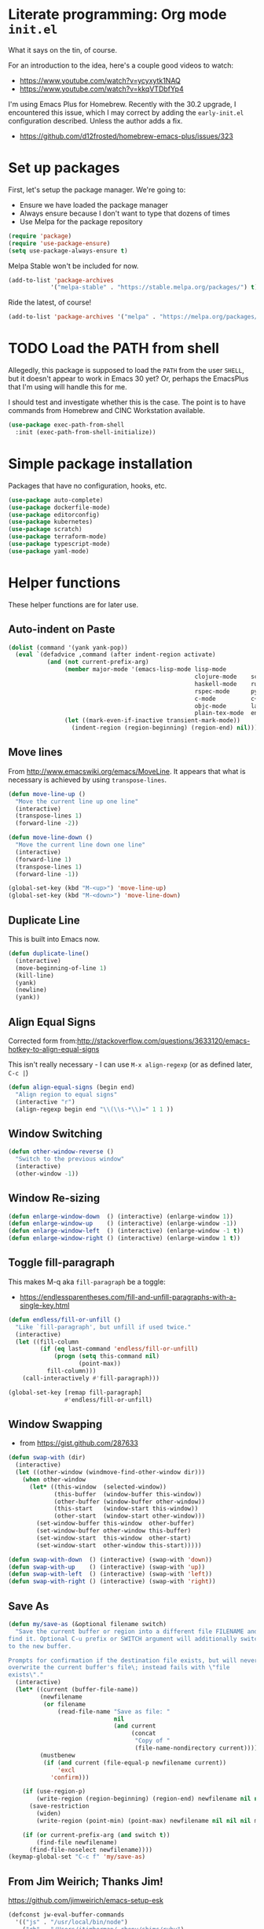 #+property: header-args :tangle "init.el"
#+startup: content indent
#+author: Joshua Timberman <opensource@housepub.org>

* Literate programming: Org mode =init.el=

What it says on the tin, of course.

For an introduction to the idea, here's a couple good videos to watch:

- https://www.youtube.com/watch?v=ycyxytk1NAQ
- https://www.youtube.com/watch?v=kkqVTDbfYp4

I'm using Emacs Plus for Homebrew. Recently with the 30.2 upgrade, I encountered this issue, which I may correct by adding the =early-init.el= configuration described. Unless the author adds a fix.

- https://github.com/d12frosted/homebrew-emacs-plus/issues/323
* Set up packages

First, let's setup the package manager. We're going to:

- Ensure we have loaded the package manager
- Always ensure because I don't want to type that dozens of times
- Use Melpa for the package repository

#+begin_src emacs-lisp
(require 'package)
(require 'use-package-ensure)
(setq use-package-always-ensure t)
#+end_src

Melpa Stable won't be included for now.

#+begin_src emacs-lisp :tangle no
(add-to-list 'package-archives
            '("melpa-stable" . "https://stable.melpa.org/packages/") t)
#+end_src

Ride the latest, of course!

#+begin_src emacs-lisp
(add-to-list 'package-archives '("melpa" . "https://melpa.org/packages/") t)
#+end_src

* TODO Load the PATH from shell

Allegedly, this package is supposed to load the =PATH= from the user =SHELL=, but it doesn't appear to work in Emacs 30 yet? Or, perhaps the EmacsPlus that I'm using will handle this for me.

I should test and investigate whether this is the case. The point is to have commands from Homebrew and CINC Workstation available.

#+begin_src emacs-lisp :tangle no
(use-package exec-path-from-shell
  :init (exec-path-from-shell-initialize))
#+end_src

* Simple package installation

Packages that have no configuration, hooks, etc.

#+begin_src emacs-lisp
(use-package auto-complete)
(use-package dockerfile-mode)
(use-package editorconfig)
(use-package kubernetes)
(use-package scratch)
(use-package terraform-mode)
(use-package typescript-mode)
(use-package yaml-mode)
#+end_src

* Helper functions

These helper functions are for later use.
** Auto-indent on Paste

#+begin_src emacs-lisp
(dolist (command '(yank yank-pop))
  (eval `(defadvice ,command (after indent-region activate)
           (and (not current-prefix-arg)
                (member major-mode '(emacs-lisp-mode lisp-mode
                                                     clojure-mode    scheme-mode
                                                     haskell-mode    ruby-mode
                                                     rspec-mode      python-mode
                                                     c-mode          c++-mode
                                                     objc-mode       latex-mode
                                                     plain-tex-mode  enh-ruby-mode))
                (let ((mark-even-if-inactive transient-mark-mode))
                  (indent-region (region-beginning) (region-end) nil))))))
#+end_src

** Move lines

From http://www.emacswiki.org/emacs/MoveLine. It appears that what is necessary is achieved by using =transpose-lines=.

#+begin_src emacs-lisp
(defun move-line-up ()
  "Move the current line up one line"
  (interactive)
  (transpose-lines 1)
  (forward-line -2))

(defun move-line-down ()
  "Move the current line down one line"
  (interactive)
  (forward-line 1)
  (transpose-lines 1)
  (forward-line -1))

(global-set-key (kbd "M-<up>") 'move-line-up)
(global-set-key (kbd "M-<down>") 'move-line-down)
#+end_src

** Duplicate Line

This is built into Emacs now.

#+begin_src emacs-lisp :tangle no
(defun duplicate-line()
  (interactive)
  (move-beginning-of-line 1)
  (kill-line)
  (yank)
  (newline)
  (yank))
#+end_src

** Align Equal Signs

Corrected form from:http://stackoverflow.com/questions/3633120/emacs-hotkey-to-align-equal-signs

This isn't really necessary - I can use =M-x align-regexp= (or as defined later, =C-c |=)

#+begin_src emacs-lisp :tangle no
(defun align-equal-signs (begin end)
  "Align region to equal signs"
  (interactive "r")
  (align-regexp begin end "\\(\\s-*\\)=" 1 1 ))
#+end_src

** Window Switching

#+begin_src emacs-lisp :tangle no
(defun other-window-reverse ()
  "Switch to the previous window"
  (interactive)
  (other-window -1))
#+end_src

** Window Re-sizing

#+begin_src emacs-lisp :tangle no
(defun enlarge-window-down  () (interactive) (enlarge-window 1))
(defun enlarge-window-up    () (interactive) (enlarge-window -1))
(defun enlarge-window-left  () (interactive) (enlarge-window -1 t))
(defun enlarge-window-right () (interactive) (enlarge-window 1 t))
#+end_src

** Toggle fill-paragraph

This makes M-q aka =fill-paragraph= be a toggle:

- https://endlessparentheses.com/fill-and-unfill-paragraphs-with-a-single-key.html

#+begin_src emacs-lisp
(defun endless/fill-or-unfill ()
  "Like `fill-paragraph', but unfill if used twice."
  (interactive)
  (let ((fill-column
         (if (eq last-command 'endless/fill-or-unfill)
             (progn (setq this-command nil)
                    (point-max))
           fill-column)))
    (call-interactively #'fill-paragraph)))

(global-set-key [remap fill-paragraph]
                #'endless/fill-or-unfill)
#+end_src

** Window Swapping

- from https://gist.github.com/287633

#+begin_src emacs-lisp :tangle no
(defun swap-with (dir)
  (interactive)
  (let ((other-window (windmove-find-other-window dir)))
    (when other-window
      (let* ((this-window  (selected-window))
             (this-buffer  (window-buffer this-window))
             (other-buffer (window-buffer other-window))
             (this-start   (window-start this-window))
             (other-start  (window-start other-window)))
        (set-window-buffer this-window  other-buffer)
        (set-window-buffer other-window this-buffer)
        (set-window-start  this-window  other-start)
        (set-window-start  other-window this-start)))))

(defun swap-with-down  () (interactive) (swap-with 'down))
(defun swap-with-up    () (interactive) (swap-with 'up))
(defun swap-with-left  () (interactive) (swap-with 'left))
(defun swap-with-right () (interactive) (swap-with 'right))
#+end_src

** Save As

#+begin_src emacs-lisp
(defun my/save-as (&optional filename switch)
  "Save the current buffer or region into a different file FILENAME and
find it. Optional C-u prefix or SWITCH argument will additionally switch
to the new buffer.

Prompts for confirmation if the destination file exists, but will never
overwrite the current buffer's file\; instead fails with \"file
exists\"."
  (interactive)
  (let* ((current (buffer-file-name))
         (newfilename
          (or filename
              (read-file-name "Save as file: "
                              nil
                              (and current
                                   (concat
                                    "Copy of "
                                    (file-name-nondirectory current))))))
         (mustbenew
          (if (and current (file-equal-p newfilename current))
              'excl
            'confirm)))

    (if (use-region-p)
        (write-region (region-beginning) (region-end) newfilename nil nil nil mustbenew)
      (save-restriction
        (widen)
        (write-region (point-min) (point-max) newfilename nil nil nil mustbenew)))

    (if (or current-prefix-arg (and switch t))
        (find-file newfilename)
      (find-file-noselect newfilename))))
(keymap-global-set "C-c f" 'my/save-as)
#+end_src

** From Jim Weirich; Thanks Jim!

https://github.com/jimweirich/emacs-setup-esk

#+begin_src emacs-lisp :tangle no
(defconst jw-eval-buffer-commands
  '(("js" . "/usr/local/bin/node")
    ("rb" . "/Users/jtimberman/.rbenv/shims/ruby")
    ("coffee" . "/usr/local/bin/coffee")
    ("clj" . "/Users/jim/local/bin/clojure")))

(defconst jw-eval-buffer-name "*EVALBUFFER*")

(defun jw-eval-buffer ()
  "Evaluate the current buffer and display the result in a buffer."
  (interactive)
  (save-buffer)
  (let* ((file-name (buffer-file-name (current-buffer)))
         (file-extension (file-name-extension file-name))
         (buffer-eval-command-pair (assoc file-extension jw-eval-buffer-commands)))
    (if buffer-eval-command-pair
        (let ((command (concat (cdr buffer-eval-command-pair) " " file-name)))
          (shell-command-on-region (point-min) (point-max) command jw-eval-buffer-name nil)
          (pop-to-buffer jw-eval-buffer-name)
          (other-window 1)
          (jw-eval-buffer-pretty-up-errors jw-eval-buffer-name)
          (message ".."))
      (message "Unknown buffer type"))))

(defun jw-eval-buffer-pretty-up-errors (buffer)
  "Fix up the buffer to highlight the error message (if it contains one)."
  (save-excursion
    (set-buffer buffer)
    (goto-char (point-min))
    (let ((pos (search-forward-regexp "\\.rb:[0-9]+:\\(in.+:\\)? +" (point-max) t)))
      (if pos (progn
                (goto-char pos)
                (insert-string "\n\n")
                (end-of-line)
                (insert-string "\n"))))))

(defun jw-clear-eval-buffer ()
  (interactive)
  (save-excursion
    (set-buffer jw-eval-buffer-name)
    (kill-region (point-min) (point-max))))

(defun jw-eval-or-clear-buffer (n)
  (interactive "P")
  (cond ((null n) (jw-eval-buffer))
        (t (jw-clear-eval-buffer)))  )
#+end_src

* Keybindings

Define keybindings by default that are not associated with any specific modes, modules, or packages. Customizations and bindings for such will be wherever those are installed.

Some keybindings here are for functions defined within this configuration, however!

** TODO AutoIndentation

This works in =org-mode=, but I think it's probably annoying when doing a "-" (dash) list. Look into removing this hook for =org-mode=, perhaps?

http://www.emacswiki.org/emacs/AutoIndentation works in most modes

#+begin_src emacs-lisp :tangle no
(define-key global-map (kbd "RET") 'newline-and-indent)
#+end_src

** macOS modifiers

Let's not make assumptions on macOS about modifier keys, since different versions get built and promoted in the community regularly and I may try something that doesn't behave as expected out of the box, so to speak.

#+begin_src emacs-lisp
(when (eq system-type 'darwin)
  (setq
   mac-command-modifier 'super
   mac-option-modifier 'meta
   mac-control-modifier 'control
   mac-function-modifier 'hyper))
#+end_src

** General keybindings

#+begin_src emacs-lisp
(keymap-global-set "C-c C-c M-x" 'execute-extended-command)
(keymap-global-set "C-x C-k" 'kill-buffer)
(keymap-global-set "C-M-=" 'align-equal-signs)
(keymap-global-set "C-M-h" 'backward-kill-word)
(keymap-global-set "C-c u" 'move-line-up)
(keymap-global-set "C-c d" 'move-line-down)
(keymap-global-set "C-c C-j" 'join-line)
(keymap-global-set "C-c w" 'delete-trailing-whitespace)
(keymap-global-set "C-c t" 'insert-time-string)
(keymap-global-set "C-c F" 'find-grep-dired)
(keymap-global-set "C-c r" 'revert-buffer)
(keymap-global-set "C-c |" 'align-regexp)
#+end_src

** macOS movement

Command-up, down, left, and right behave like other parts of macOS

Page up and page down work like we expect. Why is up down and down up? Because macOS.

Several of these are configured as expected in EmacsPlus. However as described above I may not be using that, so let's have common keybindings on macOS Emacsen "just work," eh?

#+begin_src emacs-lisp
(keymap-global-set "s-<up>" 'beginning-of-buffer)
(keymap-global-set "s-<down>" 'end-of-buffer)
(keymap-global-set "s-<left>" 'beginning-of-line)
(keymap-global-set "s-<right>" 'end-of-line)

(keymap-global-set "H-<up>" 'scroll-down)
(keymap-global-set "H-<down>" 'scroll-up)

(keymap-global-set "s-a" 'mark-whole-buffer)
(keymap-global-set "s-v" 'yank)
(keymap-global-set "s-c" 'kill-ring-save)
(keymap-global-set "s-s" 'save-buffer)
(keymap-global-set "s-l" 'goto-line)
(keymap-global-set "s-w" 'delete-frame)
(keymap-global-set "s-n" 'make-frame)
(keymap-global-set "s-z" 'undo)
#+end_src

* Time Management
** Insert time string
2025-07-08
Kevin Rodgers has this delightful bit to insert an ISO time string posted to the GNU Emacs mailing list in 2010.

https://lists.gnu.org/archive/html/help-gnu-emacs/2010-02/msg00575.html

#+begin_src emacs-lisp
;; Copyright © 2010 Kevin Rodgers

;; Author: Kevin Rodgers <kevin.d.rodgers@gmail.com>
;; Created: 25 February 2010
;; Version: $Revision: 1.5 $
;; Keywords: time, date, convenience
;; RCS $Id: insert-time-string.el,v 1.5 2010/02/26 07:46:35 kevin Exp $

;; This program is free software: you can redistribute it and/or modify
;; it under the terms of the GNU General Public License as published by
;; the Free Software Foundation, either version 3 of the License, or
;; (at your option) any later version.
;;
;; This program is distributed in the hope that it will be useful,
;; but WITHOUT ANY WARRANTY; without even the implied warranty of
;; MERCHANTABILITY or FITNESS FOR A PARTICULAR PURPOSE.  See the
;; GNU General Public License for more details.
;;
;; You should have received a copy of the GNU General Public License
;; along with this program.  If not, see <http://www.gnu.org/licenses/>.

;;; Commentary:

;; Usage:
;; M-x insert-time-string
;; C-u M-x insert-time-string

;; Customizations:

;; Key binding: (global-set-key (kbd "C-c t") 'insert-time-string)

;; Date/Time format:
;;  (setq insert-time-string-format-alist
;;       (cons '("pseudo-iso" . "%Y-%m-%d %T") insert-time-string-format-alist))

;; Voilà!
;; C-c t pseudo-iso RET

;; If that's too much typing:
;; (setq insert-time-string-default-format "pseudo-iso")
;; C-c t RET

;;; Code:

(defvar insert-time-string-format-alist
  '(("iso-8601-date" . "%Y-%m-%d")
    ("iso-8601-time" . "%T%z")
    ("iso-8601" . "%Y-%m-%dT%T%z")
    ("locale-date" . "%x")
    ("locale-time" . "%X")
    ("locale" . "%c")
    ("locale-alternative-date" . "%Ex")
    ("locale-alternative-time" . "%EX")
    ("locale-alternative" . "%Ec"))
  "Alist of (NAME . FORMAT-STRING) elements.
See `format-time-string' for FORMAT-STRING.")

(defvar insert-time-string-default-format "locale")

(defun insert-time-string (format-string &optional time universal)
  "Insert the current time at point, according to FORMAT-STRING.
By default, insert the local time; with a prefix arg, insert the Universal Time.
See `format-time-string' for FORMAT-STRING, TIME, and UNIVERSAL arguments."
  (interactive
   (list (cdr (assoc (completing-read (format "Format (%s): "
					                                    insert-time-string-default-format)
				                              insert-time-string-format-alist
				                              nil t nil nil
				                              insert-time-string-default-format)
		                 insert-time-string-format-alist))
	       (current-time)
	       current-prefix-arg))
  (insert (format-time-string format-string time universal)))
#+end_src

#+begin_src emacs-lisp
(setq insert-time-string-default-format "iso-8601-date")
#+end_src
** =tzc= - timezone converter

[[https://github.com/md-arif-shaikh/tzc][tzc]] is a tool that provides an enhanced world clock =tzc-world-clock= and facilitates time conversions between timezones, for example =tzc-convert-time= and =tzc-convert-current-time=. It accounts for summertime aka daylight savings time changes. The timezones are selected from the list in =tzc-time-zones=.

#+begin_src emacs-lisp
(setq world-clock-list
      ;; Note the non-breaking spaces "NO-BREAK SPACE Unicode: U+00A0" in the
      ;; labels; normal spaces mess up tzc-world-clock's alignment.
      '(("US/Pacific" "Los Angeles")
        ("US/Mountain" "Denver")
        ("Canada/Eastern" "Quebec")
        ("America/New_York" "New York")
        ("Etc/UTC" "UTC")
        ("Europe/London" "London")
        ("Europe/Kyiv" "Kyiv")
        ("Asia/Kolkata" "New Delhi")
        ("Asia/Taipei" "Taiwan")
        ("Australia/Brisbane" "Brisbane")))
(use-package tzc
  :ensure t
  :custom
  (tzc-favourite-time-zones-alist world-clock-list))
#+end_src

* Modules and Languages
** smartparens

parinfer is deprecated. There's a rust implementation but it doesn't support Windows, requires curl, and doesn't sound very Emacs-y.

Maybe not paredit? https://andreyor.st/posts/2021-09-30-why-is-paredit-is-so-un-emacsy/

#+begin_src emacs-lisp
(use-package smartparens
  :hook (prog-mode
         text-mode
         markdown-mode
         enh-ruby-mode
         emacs-lisp-mode
         org-mode)
  :config (require 'smartparens-config))
#+end_src

** Dired

When we're in =dired-mode=, let's not have the point or line numbers.

#+begin_src emacs-lisp
(defun jt/dired-hider ()
  (setq cursor-type nil)
  (line-number-mode 0))

(add-hook 'dired-mode-hook 'jt/dired-hider)
#+end_src

#+begin_src emacs-lisp
  (use-package diff-hl
    :after magit
    :hook
    (dired-mode-hook . diff-hl-dired-mode)
    (magit-post-refresh-hook . diff-hl-magit-post-refresh))
#+end_src

*** Dired preview

When moving the point over a file or directory in =dired-mode=, popup a brief preview of the contents.

#+begin_src emacs-lisp
(use-package dired-preview
  :hook (after-init . dired-preview-global-mode)
  :config (setq dired-preview-delay 2))
#+end_src

*** Dired sidebar

Install all the icons support for dired-mode.

https://github.com/jojojames/dired-sidebar

#+begin_src emacs-lisp
(use-package all-the-icons-dired)

(use-package all-the-icons
  :hook (dired-mode-hook . all-the-icons-dired-mode))
#+end_src

Remember to run this after init - it prompts/downloads every time so we don't tangle.

#+begin_src emacs-lisp :tangle no
(all-the-icons-install-fonts)
#+end_src

#+begin_src emacs-lisp
(use-package dired-sidebar
  :bind ("s-," . dired-sidebar-toggle-sidebar)
  :commands (dired-sidebar-toggle-sidebar)
  :config
  (setq dired-sidebar-theme 'icons)
  :hook (dired-sidebar-mode . jt/dired-hider))
#+end_src

** Lisp

Emacs lisp and friends want paredit mode.

#+begin_src emacs-lisp
(use-package paredit)

(autoload 'enable-paredit-mode "paredit"
  "Turn on pseudo-structural editing of Lisp code."
  t)
(add-hook 'emacs-lisp-mode-hook       'enable-paredit-mode)
(add-hook 'lisp-mode-hook             'enable-paredit-mode)
(add-hook 'lisp-interaction-mode-hook 'enable-paredit-mode)
(add-hook 'scheme-mode-hook           'enable-paredit-mode)
#+end_src

** JSON
#+begin_src emacs-lisp
(use-package json-mode
  :defer t)

(use-package json-reformat
  :config
  (setq json-reformat:indent-width 2))

(setq auto-mode-alist (cons '("\\.json" . json-mode) auto-mode-alist))
#+end_src

** Markdown

#+begin_src emacs-lisp
(use-package markdown-mode
  :mode (("\\.md" . gfm-mode)
         ("\\.mkd" . gfm-mode)
         ("\\.markdown" . gfm-mode))
  :hook (gfm-mode . visual-line-mode))
#+end_src

** Mise

- https://github.com/eki3z/mise.el

#+begin_src emacs-lisp
(use-package mise
  :defer t
  :config (global-mise-mode))
#+end_src

** Org Mode
*** Setup org-mode

There's a horrifying message that repeatedly pops up and annoys everyone in the room if =org-indent-mode= is true. Something like =org-indent-initialize-agent= - why do we need an agent for this? We're not MI-6. Using this at the top of an =org= file makes it do what I want anyway.

#+begin_src org :tangle no
#+startup: content indent
#+end_src

#+begin_src emacs-lisp
(use-package org
  :mode (("\\.org$" . org-mode))
  :hook (org-mode . visual-line-mode)
  :config
  (require 'org-tempo)
  (setq org-edit-src-content-indentation 0)
  (setq org-src-fontify-natively t)
  (setq org-startup-folded t)
  (setq org-startup-truncated nil)
  (setq org-directory "~/Documents/org")
  (setq org-mobile-inbox-for-pull "~/Documents/org/flagged.org")
  (setq org-mobile-directory "~/CloudDocs/MobileOrg")
  (add-to-list 'org-modules 'org-tempo)
  (add-to-list 'org-structure-template-alist '("n" . "NOTES")))
#+end_src

*** Presentations with org

This package will export an org mode file as a presentation using Reveal.js

- https://github.com/yjwen/org-reveal

#+begin_src emacs-lisp
(use-package htmlize)
(use-package ox-reveal)
(setq org-export-with-broken-links 'mark)

(keymap-global-set "C-c s"
                   (lambda () (interactive)
                     (insert "#+REVEAL: split:t")))
#+end_src

Using this is pretty sweet; the following goes at the top of the org file:

#+begin_src org :tangle no
:REVEAL_PROPERTIES:
#+REVEAL_ROOT: https://cdn.jsdelivr.net/npm/reveal.js
#+REVEAL_REVEAL_JS_VERSION: 4
#+REVEAL_THEME: simple
#+OPTIONS: timestamp:nil toc:nil num:nil
:END:
#+TITLE: A cool title!
#+AUTHOR: Your name
#+DATE: 2025 / 05
#+end_src

Then, export it as Reveal and open in the Browser with =C-c C-e R B=

Add speaker notes to a slide with =#+BEGIN_NOTES / #+END_NOTES= blocks.

*** Babel these languages in Org

#+begin_src emacs-lisp
(org-babel-do-load-languages 'org-babel-load-languages
                             (append org-babel-load-languages
                                     '((python . t)
                                       (ruby . t)
                                       (perl . t)
                                       (shell . t)
                                       )))
#+end_src

** Magit

Let's have some sane defaults on composing commit messages. This gets added as a hook.

#+begin_src emacs-lisp
(defun jt/git-commit-mode-setup ()
  (set-fill-column 72)
  (display-fill-column-indicator-mode)
  (git-commit-turn-on-auto-fill))
#+end_src

#+begin_src emacs-lisp
(use-package magit
  :config
  (setq
   git-commit-summary-max-length 50
   git-commit-style-convention-checks '(overlong-summary-line non-empty-second-line)
   magit-display-buffer-function #'magit-display-buffer-fullframe-status-v1
   magit-repository-directories
            '(("~/Development/csre/handbook" . 0)
              ("~/Development/csre/incidents" . 0)
              ("~/Development/csre/cookbooks/nexus3" . 0)
              ("~/Development/csre/platform_policies" . 0)
              ("~/Development/csre/nexus3-aws" . 0)
              ("~/Development/csre/incidents" . 0)
              ))
  :hook
  (git-commit-mode . jt/git-commit-mode-setup))
#+end_src

** Ruby!

Ruby is my favorite programming language, so let's treat it right.

#+begin_src emacs-lisp
(use-package enh-ruby-mode
  :defer t)

(use-package inf-ruby)

(add-to-list 'auto-mode-alist '("\\.rb$" . enh-ruby-mode))
(add-to-list 'interpreter-mode-alist '("ruby" . enh-ruby-mode))
(add-to-list 'auto-mode-alist '("\\.knife$" . enh-ruby-mode))
(add-to-list 'auto-mode-alist '("Berksfile$" . enh-ruby-mode))
(add-to-list 'auto-mode-alist '("Capfile$" . enh-ruby-mode))
(add-to-list 'auto-mode-alist '("Cheffile$" . enh-ruby-mode))
(add-to-list 'auto-mode-alist '("Gemfile$" . enh-ruby-mode))
(add-to-list 'auto-mode-alist '("Guardfile$" . enh-ruby-mode))
(add-to-list 'auto-mode-alist '("Procfile$" . enh-ruby-mode))
(add-to-list 'auto-mode-alist '("Rantfile$" . enh-ruby-mode))
(add-to-list 'auto-mode-alist '("Thorfile$" . enh-ruby-mode))
(add-to-list 'auto-mode-alist '("Vagrantfile$" . enh-ruby-mode))

(add-hook 'enh-ruby-mode
          (lambda () (auto-fill-mode -1)))
#+end_src

Auto-complete =do..end= blocks. Looks like `smartparens` does this, actually.

#+begin_src emacs-lisp :tangle no
(use-package ruby-end
  :hook (enh-ruby-mode . ruby-end-mode))
#+end_src

** Rust

It's cool but I'm not using it much yet, Let's make sure we have it, though.

#+begin_src emacs-lisp
(use-package rust-mode
  :defer t
  :hook (rustfmt-enable-on-save . cargo-minor-mode)
  :bind ("C-c C-f" . rustfmt-format-buffer))

(use-package cargo-mode)
#+end_src

** Shell

#+begin_src emacs-lisp
(add-to-list 'auto-mode-alist '("\*\\.zsh$" . sh-mode))
(add-to-list 'auto-mode-alist '("\\.zshrc" . sh-mode))

(add-hook 'sh-mode-hook
          (lambda ()
            (auto-fill-mode -1)
            (setq tab-width 4)))

(setq sh-basic-offset 2)
#+end_src

** SSH

#+begin_src emacs-lisp
(use-package ssh-config-mode
  :vc (:url "https://github.com/peterhoeg/ssh-config-mode-el.git"
            :rev :newest)
  :hook ssh-config-mode
  :config (turn-on-font-lock t))

(add-to-list 'auto-mode-alist '("/\\.ssh/config\\(\\.d/.*\\.conf\\)?\\'" . ssh-config-mode))
(add-to-list 'auto-mode-alist '("/sshd?_config\\(\\.d/.*\\.conf\\)?\\'"  . ssh-config-mode))
(add-to-list 'auto-mode-alist '("/known_hosts\\'"       . ssh-known-hosts-mode))
(add-to-list 'auto-mode-alist '("/authorized_keys2?\\'" . ssh-authorized-keys-mode))
#+end_src

** TOML

Install a =toml-mode= if I don't have one already, then make Chef =credentials= files use the hook.

#+begin_src emacs-lisp
(use-package toml-mode)
(add-to-list 'auto-mode-alist '("credentials$" . toml-mode))
#+end_src

** Vterm

Vterm needs =CMake= installed first.

#+begin_src emacs-lisp
(defun jt/make-vterm-sane ()
  (interactive)
  (display-line-numbers-mode -1)
  (setq show-trailing-whitespace nil)
  (global-hl-line-mode -1))

(use-package vterm
  :bind ("C-c v" . vterm)
  :commands (vterm)
  :config
  (setq vterm-max-scrollback 100000)
  :hook (vterm-mode . jt/make-vterm-sane))
#+end_src

** =man(1)= pages

Make reading =man= pages slightly more ergonomic; scroll like a pager, make hyperlinks followable, no line numbers or line wrapping.

#+begin_src emacs-lisp
  (add-hook 'Man-mode-hook 'scroll-lock-mode)
  (add-hook 'Man-mode-hook 'goto-address-mode)
  (add-hook 'Man-mode-hook (lambda ()
                             (display-line-numbers-mode -1)
                             (visual-line-mode -1)))
#+end_src

*** Bug workaround

macOS's BSD =sed(1)= doesn't like Emacs 30.1's command line and throws this error =sed: 1: "/^[\o001-\o032][\o001-\ ...": RE error: invalid character range=; [[https://github.com/mwolson/emacs-shared/blob/fe001fa80c629a3834d753a6b953772dea0c2657/init/shared-init.el#L99C1-L106C35][this workaround]] can be removed once this [[https://github.com/emacs-mirror/emacs/commit/fc5e905dc90e21b1a381bde42e22c06f45c17e16][patch for Bug #77944]] is merged upstream—check the contents of =(find-library "man")= somewhere around line 655:

#+begin_src emacs-lisp
  (with-eval-after-load "man"
    (setq Man-filter-list
          (cl-subst "-e '/^[[:cntrl:]][[:cntrl:]]*$/d'"
                    "-e '/^[\\o001-\\o032][\\o001-\\o032]*$/d'"
                    Man-filter-list
                    :test #'equal)))
#+end_src

* Behavior

This section configures various aspects of editor and UX behavior.

#+begin_src emacs-lisp
(setq-default tab-width 2)
(setq standard-indent 2)
(setq-default indent-tabs-mode nil)
(fset 'yes-or-no-p 'y-or-n-p)
(setq ring-bell-function 'ignore)
#+end_src

** Backup

I do my work in Git, so I don't really need Emacs making backup files, especially littered everywhere.

#+begin_src emacs-lisp
(setq make-backup-files nil)
(setq auto-save-default t)
(setq auto-save-timeout 20)
(setq auto-save-interval 200)
(setq create-lockfiles nil)
(setq backup-directory-alist
      `((".*" . ,temporary-file-directory)))
(setq auto-save-file-name-transforms
      `((".*" ,temporary-file-directory t)))
#+end_src

** Don't echo passwords

#+begin_src emacs-lisp
(add-hook 'comint-output-filter-functions 'comint-watch-for-password-prompt)
#+end_src

** Start a server

Unless one is already running!

#+begin_src emacs-lisp
(unless (server-running-p)
  (server-start))
#+end_src

** Wrap region

#+begin_src emacs-lisp
(use-package wrap-region
  :config
  (wrap-region-global-mode t)
  (wrap-region-add-wrapper "`" "`"))
#+end_src

** Cutting and pasting uses the clipboard

#+begin_src emacs-lisp
(setq select-enable-clipboard t)
#+end_src

** Swap quotes with a key

#+begin_src emacs-lisp
(use-package toggle-quotes
  :bind ("C-'" . toggle-quotes))
#+end_src

** Minibuffer packages

Inspired by https://protesilaos.com/codelog/2024-02-17-emacs-modern-minibuffer-packages/

Alternative of of ivy, counsel, swiper.

#+begin_src emacs-lisp
(use-package vertico
  :init
  (vertico-mode)
  :config
  (setq vertico-cycle t)
  (setq vertico-resize nil))

(use-package marginalia
  :after vertico
  :init
  (marginalia-mode))

(use-package orderless
  :config
  (setq completion-styles '(orderless)))

(use-package consult
  :ensure t
  :bind (;; A recursive grep
         ("M-s M-g" . consult-grep)
         ;; Search for files names recursively
         ("M-s M-f" . consult-find)
         ;; Search through the outline (headings) of the file
         ("M-s M-o" . consult-outline)
         ;; Search the current buffer
         ("M-s M-l" . consult-line)
         ;; Switch to another buffer, or bookmarked file, or recently
         ;; opened file.
         ("M-s M-b" . consult-buffer)))
#+end_src

** Which key

#+begin_src emacs-lisp
(which-key-mode 1)
(which-key-setup-side-window-right-bottom)
#+end_src

** Ripgrep

#+begin_src emacs-lisp :tangle no
(grep-apply-setting 'grep-template "rg --no-heading -H -uu -g <F> <R> <D>")
#+end_src

** TODO rainbow delimiters

#+begin_src emacs-lisp :tangle no
(use-package rainbow-delimiters
  :hook
  (enh-ruby-mode-hook #'rainbow-delimiters-mode)
  (json-mode-hook #'rainbow-delimiters-mode))
#+end_src

* Appearance

Some basics.

#+begin_src emacs-lisp
(tooltip-mode -1)
(menu-bar-mode 1)
(tool-bar-mode -1)
(show-paren-mode 1)
(blink-cursor-mode 0)
(column-number-mode t)
(global-hl-line-mode 1)
(setq create-lockfiles nil)
(setq inhibit-startup-message t)
(setq frame-title-format
      '(:eval
        (let* ((buf-name (buffer-name))
               (file-name (or (buffer-file-name) "No file"))
               (short-file-name (if (stringp file-name)
                                    (abbreviate-file-name file-name)
                                  "No file"))
               (width (frame-width))
               (height (frame-height)))
          (format "Emacs - %s (%s) - %dx%d"
                  buf-name short-file-name width height))))
#+end_src

** Line Numbers

Turn on line numbers everywhere, except...

#+begin_src emacs-lisp
(global-display-line-numbers-mode 1)
(dolist (mode '(term-mode-hook
                treemacs-mode-hook
                eshell-mode-hook))
  (add-hook mode (lambda() (display-line-numbers-mode 0))))
#+end_src

** Font and size

#+begin_src emacs-lisp
(setq my-font (cond ((window-system) "BlexMono Nerd Font")
                    ("Monospace")))
(set-face-attribute 'default nil :family my-font :height 180)
(set-frame-font (concat my-font "-18"))
#+end_src

** Pick a nice theme

#+begin_src emacs-lisp
(defvar jt/light-theme 'ef-elea-light
  "My preferred light theme.")

(defvar jt/dark-theme 'ef-elea-dark
  "My preferred dark theme.")

(defvar jt/current-theme jt/light-theme
  "Currently active theme.")
#+end_src

*** Solarized

My goto, the GOAT, Solarized. But for now, we're playing with others:

#+begin_src emacs-lisp :tangle no
(setq jt/current-theme solarized-light)

(use-package solarized-theme
  :config
  (load-theme jt/current-theme t)
  (setq solarized-use-variable-pitch nil)
  (setq solarized-scale-org-headlines nil))
#+end_src

*** ef-themes

I'm trying Prot's =ef-themes= package.

- https://protesilaos.com/emacs/ef-themes
- https://protesilaos.com/emacs/ef-themes-pictures

So far, I like these:

- ef-bio
- ef-owl
- ef-melissa-light
- ef-elea-light

#+begin_src emacs-lisp
(use-package ef-themes
  :config
  (load-theme jt/current-theme t))
#+end_src

*** Switch between Light and Dark mode themes

#+begin_src emacs-lisp
(defun jt/toggle-theme ()
  "Toggle between light and dark ef-themes."
  (interactive)
  (let ((new-theme (if (eq jt/current-theme jt/light-theme)
                       jt/dark-theme
                     jt/light-theme)))
    (mapc #'disable-theme custom-enabled-themes)
    (load-theme new-theme t)
    (setq jt/current-theme new-theme)))

(keymap-global-set "C-c l" #'jt/toggle-theme)
#+end_src

** Modeline

Configure a nice modeline with doom

- https://github.com/doomemacs/doomemacs/issues/724

I may replace the modeline with something else like what Prot has created.

#+begin_src emacs-lisp
(use-package doom-modeline
  :init (doom-modeline-mode 1)
  :config
  (setq doom-modeline-time t))
#+end_src

#+begin_src emacs-lisp :tangle no
(defun my-ef-themes-mode-line ()
  "Tweak the style of the mode lines."
  (ef-themes-with-colors
    (custom-set-faces
     `(mode-line ((,c :background ,bg-mode-line :foreground ,fg-mode-line :box (:line-width 1 :color ,fg-dim))))
     `(mode-line-inactive ((,c :box (:line-width 1 :color ,bg-active)))))))

(add-hook 'ef-themes-post-load-hook #'my-ef-themes-mode-line)
#+end_src

* Trailing whitespace

Handle trailing whitespace.

#+begin_src emacs-lisp
(setq-default show-trailing-whitespace t)

(remove-hook 'before-save-hook 'delete-trailing-whitespace)

(dolist (hook '(special-mode-hook
                term-mode-hook
                comint-mode-hook
                compilation-mode-hook
                minibuffer-setup-hook))
  (add-hook hook
            (lambda () (setq show-trailing-whitespace nil))))

#+end_src

* Load work-specific configuration

I don't necessarily need the work stuff in my normal config, since it may have proprietary or confidential information like hostnames or URLs.

#+begin_src emacs-lisp
(defvar work-config (concat user-emacs-directory "work.el"))
(when (file-exists-p work-config)
  (load-file work-config))
#+end_src

* Stuff customization elsewhere

I've written this glorious org-mode file that gets tangled, why do I need "customize"? Stick that in a temp file.

#+begin_src emacs-lisp
(setq custom-file (make-temp-file "emacs-custom-"))
#+end_src

* Start in Org

We can do anything in org mode, why start a scratch buffer as =emacs-lisp= if we can insert code blocks and evaluate them. Or even tangle them idk.

#+begin_src emacs-lisp
(setq initial-scratch-message nil)
(setq initial-major-mode 'org-mode)
#+end_src
